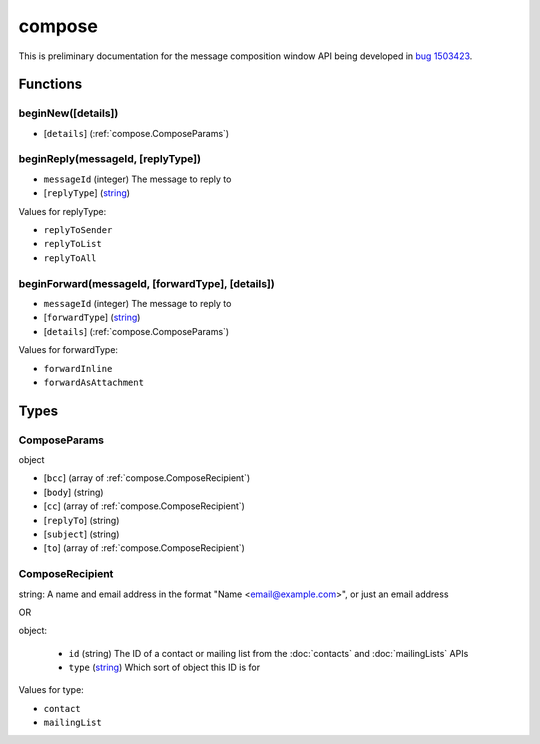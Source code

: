 =======
compose
=======

This is preliminary documentation for the message composition window API being developed in `bug 1503423`__.

__ https://bugzilla.mozilla.org/show_bug.cgi?id=1503423

Functions
=========

.. _compose.beginNew:

beginNew([details])
-------------------

- [``details``] (:ref:`compose.ComposeParams`)

.. _compose.beginReply:

beginReply(messageId, [replyType])
----------------------------------

- ``messageId`` (integer) The message to reply to
- [``replyType``] (`string <enum_replyType_3_>`_)

.. _enum_replyType_3:

Values for replyType:

- ``replyToSender``
- ``replyToList``
- ``replyToAll``

.. _compose.beginForward:

beginForward(messageId, [forwardType], [details])
-------------------------------------------------

- ``messageId`` (integer) The message to reply to
- [``forwardType``] (`string <enum_forwardType_5_>`_)
- [``details``] (:ref:`compose.ComposeParams`)

.. _enum_forwardType_5:

Values for forwardType:

- ``forwardInline``
- ``forwardAsAttachment``

.. _Promise: https://developer.mozilla.org/en-US/docs/Web/JavaScript/Reference/Global_Objects/Promise

Types
=====

.. _compose.ComposeParams:

ComposeParams
-------------

object

- [``bcc``] (array of :ref:`compose.ComposeRecipient`)
- [``body``] (string)
- [``cc``] (array of :ref:`compose.ComposeRecipient`)
- [``replyTo``] (string)
- [``subject``] (string)
- [``to``] (array of :ref:`compose.ComposeRecipient`)

.. _compose.ComposeRecipient:

ComposeRecipient
----------------

string: A name and email address in the format "Name <email@example.com>", or just an email address

OR

object: 

  - ``id`` (string) The ID of a contact or mailing list from the :doc:`contacts` and :doc:`mailingLists` APIs
  - ``type`` (`string <enum_type_14_>`_) Which sort of object this ID is for

.. _enum_type_14:

Values for type:

- ``contact``
- ``mailingList``
